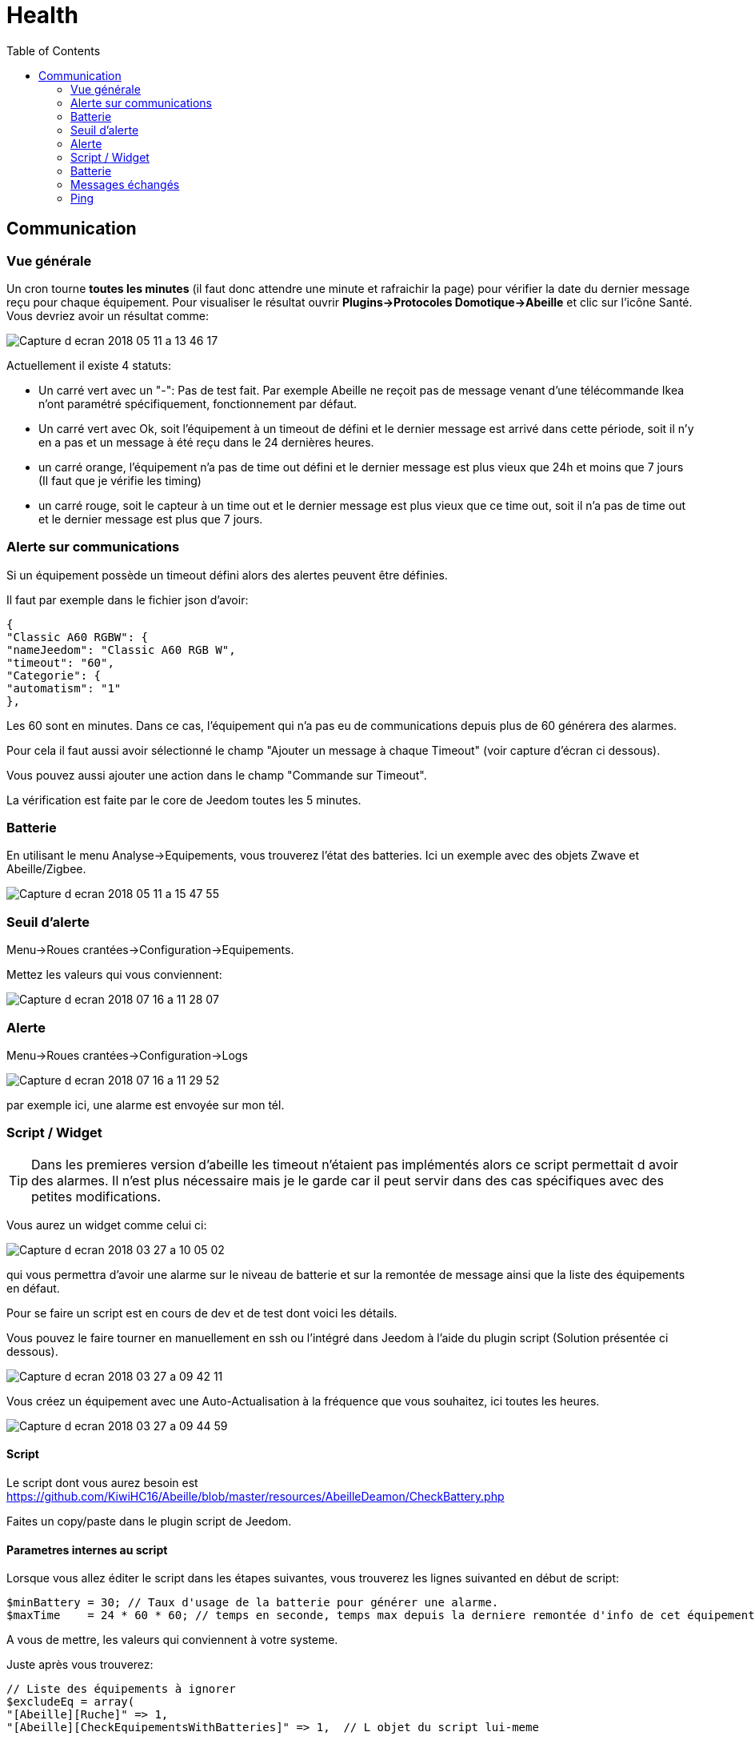 :toc2:

= Health

== Communication

=== Vue générale

Un cron tourne *toutes les minutes* (il faut donc attendre une minute et rafraichir la page) pour vérifier la date du dernier message reçu pour chaque équipement. Pour visualiser le résultat ouvrir *Plugins->Protocoles Domotique->Abeille* et clic sur l'icône Santé. Vous devriez avoir un résultat comme:

image:../images/Capture_d_ecran_2018_05_11_a_13_46_17.png[]

Actuellement il existe 4 statuts:

- Un carré vert avec un "-": Pas de test fait. Par exemple Abeille ne reçoit pas de message venant d'une télécommande Ikea n'ont paramétré spécifiquement, fonctionnement par défaut.
- Un carré vert avec Ok, soit l'équipement à un timeout de défini et le dernier message est arrivé dans cette période, soit il n'y en a pas et un message à été reçu dans le 24 dernières heures.
- un carré orange, l'équipement n'a pas de time out défini et le dernier message est plus vieux que 24h et moins que 7 jours (Il faut que je vérifie les timing)
- un carré rouge, soit le capteur à un time out et le dernier message est plus vieux que ce time out, soit il n'a pas de time out et le dernier message est plus que 7 jours.

=== Alerte sur communications

Si un équipement possède un timeout défini alors des alertes peuvent être définies.

Il faut par exemple dans le fichier json d'avoir:
```
{
"Classic A60 RGBW": {
"nameJeedom": "Classic A60 RGB W",
"timeout": "60",
"Categorie": {
"automatism": "1"
},
```

Les 60 sont en minutes. Dans ce cas, l'équipement qui n'a pas eu de communications depuis plus de 60 générera des alarmes.

Pour cela il faut aussi avoir sélectionné le champ "Ajouter un message à chaque Timeout" (voir capture d'écran ci dessous).

Vous pouvez aussi ajouter une action dans le champ "Commande sur Timeout".

La vérification est faite par le core de Jeedom toutes les 5 minutes.

=== Batterie

En utilisant le menu Analyse->Equipements, vous trouverez l'état des batteries. Ici un exemple avec des objets Zwave et Abeille/Zigbee.

image:../images/Capture_d_ecran_2018_05_11_a_15_47_55.png[]

=== Seuil d'alerte

Menu->Roues crantées->Configuration->Equipements.

Mettez les valeurs qui vous conviennent:

image:../images/Capture_d_ecran_2018_07_16_a_11_28_07.png[]

=== Alerte

Menu->Roues crantées->Configuration->Logs

image:../images/Capture_d_ecran_2018_07_16_a_11_29_52.png[]

par exemple ici, une alarme est envoyée sur mon tél.


=== Script / Widget

TIP: Dans les premieres version d'abeille les timeout n'étaient pas implémentés alors ce script permettait d avoir des alarmes. Il n'est plus nécessaire mais je le garde car il peut servir dans des cas spécifiques avec des petites modifications.

Vous aurez un widget comme celui ci:

image:../images/Capture_d_ecran_2018_03_27_a_10_05_02.png[]

qui vous permettra d'avoir une alarme sur le niveau de batterie et sur la remontée de message ainsi que la liste des équipements en défaut.

Pour se faire un script est en cours de dev et de test dont voici les détails.

Vous pouvez le faire tourner en manuellement en ssh ou l'intégré dans Jeedom à l'aide du plugin script (Solution présentée ci dessous).

image:../images/Capture_d_ecran_2018_03_27_a_09_42_11.png[]

Vous créez un équipement avec une Auto-Actualisation à la fréquence que vous souhaitez, ici toutes les heures.

image:../images/Capture_d_ecran_2018_03_27_a_09_44_59.png[]

==== Script

Le script dont vous aurez besoin est https://github.com/KiwiHC16/Abeille/blob/master/resources/AbeilleDeamon/CheckBattery.php

Faites un copy/paste dans le plugin script de Jeedom.

==== Parametres internes au script

Lorsque vous allez éditer le script dans les étapes suivantes, vous trouverez les lignes suivanted en début de script:

```
$minBattery = 30; // Taux d'usage de la batterie pour générer une alarme.
$maxTime    = 24 * 60 * 60; // temps en seconde, temps max depuis la derniere remontée d'info de cet équipement
```

A vous de mettre, les valeurs qui conviennent à votre systeme.

Juste après vous trouverez:

```
// Liste des équipements à ignorer
$excludeEq = array(
"[Abeille][Ruche]" => 1,
"[Abeille][CheckEquipementsWithBatteries]" => 1,  // L objet du script lui-meme

);
```

C'est le tableau qui contient la liste des Equipements qu'il ne faut pas prendre en compte. Par exemple ici l'objet ruche et l'objet script (c'est à dire lui-même).

=== Batterie

TIP: Dans les premieres version d'abeille les batteries n'étaient pas implémentés alors ce script permettait d avoir des alarmes. Il n'est plus nécessaire mais je le garde car il peut servir dans des cas spécifiques avec des petites modifications.

Créez deux commandes scripts:

image:../images/Capture_d_ecran_2018_03_27_a_10_00_01.png[]

Donnez un nom à la commande, faites Nouveau, donnez le nom du script "CheckBatteries.php", dans l'éditeur faites un paste du code, Enregistrer, ajoutez les parametres à la commande et sauvegardez.

Le premier parametre est "Batterie" car nous sommes dans le test des batteries.

Le second paramètre est "Test" pour la première commande pour avoir un retour binaire. 0: pas de Batterie en défaut, 1: au moins une Batterie sous le niveau minimum.

Le second paramètre est "List" pour la seconde commande pour avoir la liste des équipements avec un niveau de Batterie inférieure au  niveau miniCheckBatteries.phpmum.


=== Messages échangés

La même chose que pour Batterie avec pour paramètre Alive.

image:../images/Capture_d_ecran_2018_03_27_a_10_15_40.png[]

=== Ping

TIP: Dans les premieres version d'abeille les polling n'étaient pas implémentés alors ce script permettait d avoir des alarmes. Il n'est plus nécessaire mais je le garde car il peut servir dans des cas spécifiques avec des petites modifications.

Certains équipements ne remontent pas forcement des informations de facon régulière, comme une ampoule qu'on allume une fois par semaine. Donc pour forcer l'échange de message et vérifier la présence d'un équipement, il y a une fonction "Ping".

Pour l'instant elle fonctionne pour les ampoules Ikea.

Faites un commande:

image:../images/Capture_d_ecran_2018_03_27_a_10_18_37.png[]

En appuyant sur le bouton du widget, les équipements doivent être interrogé et repondre. Ensuite si vous faites un refresh du widget, ils ne doivent plus apparaitre dans la liste Alive s'ils y étaient.
